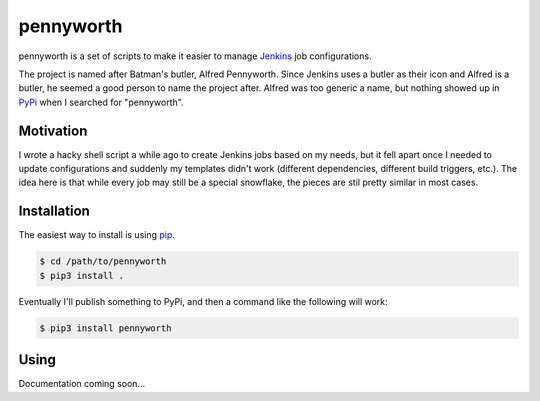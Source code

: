 pennyworth
==========
|codacy|
|code-climate|

pennyworth is a set of scripts to make it easier to manage Jenkins_ job
configurations.

The project is named after Batman's butler, Alfred Pennyworth.  Since Jenkins
uses a butler as their icon and Alfred is a butler, he seemed a good person to
name the project after.  Alfred was too generic a name, but nothing showed up
in PyPi_ when I searched for "pennyworth".


Motivation
----------
I wrote a hacky shell script a while ago to create Jenkins jobs based on my
needs, but it fell apart once I needed to update configurations and suddenly my
templates didn't work (different dependencies, different build triggers, etc.).
The idea here is that while every job may still be a special snowflake, the
pieces are stil pretty similar in most cases.


Installation
------------
The easiest way to install is using pip_.

.. code:: bash

    $ cd /path/to/pennyworth
    $ pip3 install .

Eventually I'll publish something to PyPi, and then a command like the
following will work:

.. code:: bash

    $ pip3 install pennyworth


Using
-----
Documentation coming soon...


.. |codacy| image:: https://api.codacy.com/project/badge/Grade/d457ee2e8da847ba9d91e5357f0ccf06
    :target: https://www.codacy.com/app/snewell/pennyworth?utm_source=github.com&amp;utm_medium=referral&amp;utm_content=snewell/pennyworth&amp;utm_campaign=Badge_Grade

.. |code-climate| image:: https://api.codeclimate.com/v1/badges/ba74354c7be92cc5619f/maintainability
   :target: https://codeclimate.com/github/snewell/pennyworth/maintainability
   :alt: Maintainability

.. _Jenkins: https://jenkins.io
.. _pip: https://pypi.python.org/pypi/pip
.. _PyPi: https://pypi.python.org
